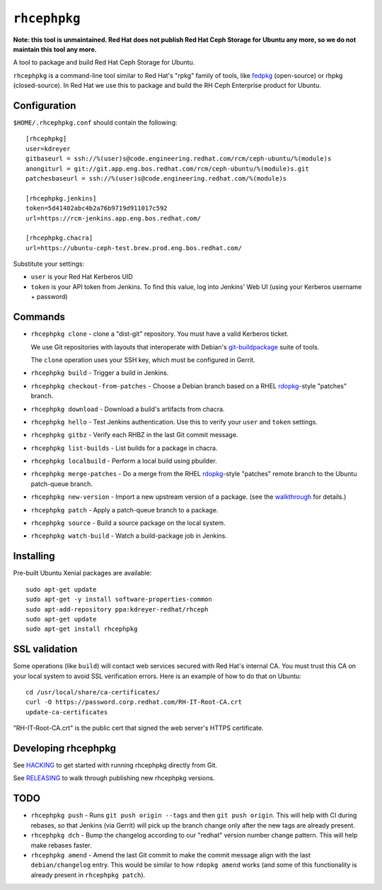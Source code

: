 ``rhcephpkg``
=============

**Note: this tool is unmaintained. Red Hat does not publish Red Hat Ceph
Storage for Ubuntu any more, so we do not maintain this tool any more.**

A tool to package and build Red Hat Ceph Storage for Ubuntu.

``rhcephpkg`` is a command-line tool similar to Red Hat's "rpkg" family of
tools, like `fedpkg
<https://fedoraproject.org/wiki/Package_maintenance_guide>`_ (open-source) or
rhpkg (closed-source). In Red Hat we use this to package and build the RH Ceph
Enterprise product for Ubuntu.

Configuration
-------------

``$HOME/.rhcephpkg.conf`` should contain the following::

  [rhcephpkg]
  user=kdreyer
  gitbaseurl = ssh://%(user)s@code.engineering.redhat.com/rcm/ceph-ubuntu/%(module)s
  anongiturl = git://git.app.eng.bos.redhat.com/rcm/ceph-ubuntu/%(module)s.git
  patchesbaseurl = ssh://%(user)s@code.engineering.redhat.com/%(module)s

  [rhcephpkg.jenkins]
  token=5d41402abc4b2a76b9719d911017c592
  url=https://rcm-jenkins.app.eng.bos.redhat.com/

  [rhcephpkg.chacra]
  url=https://ubuntu-ceph-test.brew.prod.eng.bos.redhat.com/

Substitute your settings:

* ``user`` is your Red Hat Kerberos UID
* ``token`` is your API token from Jenkins. To find this value, log into Jenkins' Web UI (using your Kerberos username + password)

Commands
--------

* ``rhcephpkg clone`` - clone a "dist-git" repository. You must have a valid
  Kerberos ticket.

  We use Git repositories with layouts that interoperate with Debian's
  `git-buildpackage
  <http://honk.sigxcpu.org/projects/git-buildpackage/manual-html/gbp.html>`_
  suite of tools.

  The ``clone`` operation uses your SSH key, which must be configured in
  Gerrit.

* ``rhcephpkg build`` - Trigger a build in Jenkins.

* ``rhcephpkg checkout-from-patches`` - Choose a Debian branch based on a RHEL
  `rdopkg <https://github.com/softwarefactory-project/rdopkg>`_-style
  "patches" branch.

* ``rhcephpkg download`` - Download a build's artifacts from chacra.

* ``rhcephpkg hello`` - Test Jenkins authentication. Use this to verify your
  ``user`` and ``token`` settings.

* ``rhcephpkg gitbz`` - Verify each RHBZ in the last Git commit message.

* ``rhcephpkg list-builds`` - List builds for a package in chacra.

* ``rhcephpkg localbuild`` - Perform a local build using pbuilder.

* ``rhcephpkg merge-patches`` - Do a merge from the RHEL `rdopkg
  <https://github.com/softwarefactory-project/rdopkg>`_-style
  "patches" remote branch to the Ubuntu patch-queue branch.

* ``rhcephpkg new-version`` - Import a new upstream version of a package. (see
  the `walkthrough <docs/new-version.rst>`_ for details.)

* ``rhcephpkg patch`` - Apply a patch-queue branch to a package.

* ``rhcephpkg source`` - Build a source package on the local system.

* ``rhcephpkg watch-build`` - Watch a build-package job in Jenkins.

Installing
----------

Pre-built Ubuntu Xenial packages are available::

  sudo apt-get update
  sudo apt-get -y install software-properties-common
  sudo apt-add-repository ppa:kdreyer-redhat/rhceph
  sudo apt-get update
  sudo apt-get install rhcephpkg

SSL validation
--------------

Some operations (like ``build``) will contact web services secured with Red
Hat's internal CA. You must trust this CA on your local system to avoid SSL
verification errors. Here is an example of how to do that on Ubuntu::

  cd /usr/local/share/ca-certificates/
  curl -O https://password.corp.redhat.com/RH-IT-Root-CA.crt
  update-ca-certificates

"RH-IT-Root-CA.crt" is the public cert that signed the web server's HTTPS
certificate.

Developing rhcephpkg
--------------------

See `HACKING <HACKING.rst>`_ to get started with running rhcephpkg directly
from Git.

See `RELEASING <RELEASING.rst>`_ to walk through publishing new rhcephpkg
versions.

TODO
----

* ``rhcephpkg push`` - Runs ``git push origin --tags`` and then
  ``git push origin``. This will help with CI during rebases, so that
  Jenkins (via Gerrit) will pick up the branch change only after the new tags
  are already present.

* ``rhcephpkg dch`` - Bump the changelog according to our "redhat" version
  number change pattern. This will help make rebases faster.

* ``rhcephpkg amend`` - Amend the last Git commit to make the commit
  message align with the last ``debian/changelog`` entry. This would be similar
  to how ``rdopkg amend`` works (and some of this functionality is already
  present in ``rhcephpkg patch``).
